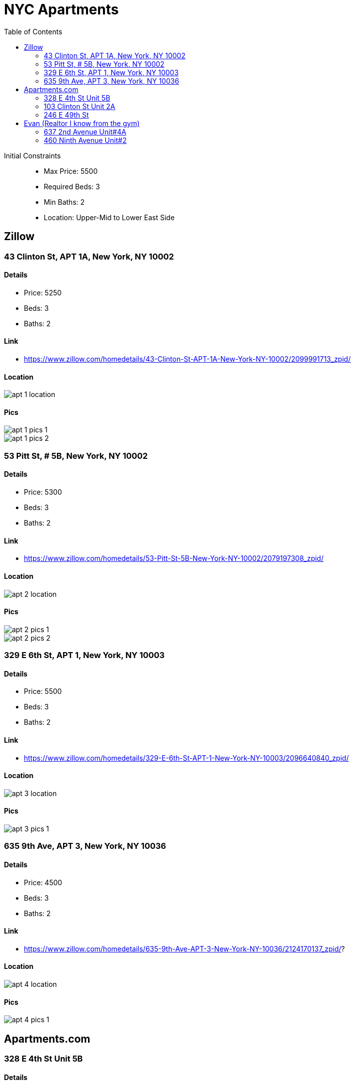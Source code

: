 = NYC Apartments
:toc:
:imagesdir: ./images

Initial Constraints::
- Max Price: 5500
- Required Beds: 3
- Min Baths: 2
- Location: Upper-Mid to Lower East Side

== Zillow

=== 43 Clinton St, APT 1A, New York, NY 10002

==== Details
- Price: 5250
- Beds: 3
- Baths: 2

==== Link
- https://www.zillow.com/homedetails/43-Clinton-St-APT-1A-New-York-NY-10002/2099991713_zpid/

==== Location

image::apt-1-location.png[]

==== Pics

image::apt-1-pics-1.png[]

image::apt-1-pics-2.png[]

=== 53 Pitt St, # 5B, New York, NY 10002

==== Details
- Price: 5300
- Beds: 3
- Baths: 2

==== Link
- https://www.zillow.com/homedetails/53-Pitt-St-5B-New-York-NY-10002/2079197308_zpid/

==== Location

image::apt-2-location.png[]

==== Pics

image::apt-2-pics-1.png[]

image::apt-2-pics-2.png[]

=== 329 E 6th St, APT 1, New York, NY 10003

==== Details
- Price: 5500
- Beds: 3
- Baths: 2

==== Link
- https://www.zillow.com/homedetails/329-E-6th-St-APT-1-New-York-NY-10003/2096640840_zpid/

==== Location

image::apt-3-location.png[]

==== Pics

image::apt-3-pics-1.png[]


=== 635 9th Ave, APT 3, New York, NY 10036

==== Details
- Price: 4500
- Beds: 3
- Baths: 2

==== Link
- https://www.zillow.com/homedetails/635-9th-Ave-APT-3-New-York-NY-10036/2124170137_zpid/?

==== Location

image::apt-4-location.png[]

==== Pics

image::apt-4-pics-1.png[]

== Apartments.com

=== 328 E 4th St Unit 5B

==== Details
- Price: 5500
- Beds: 3
- Baths: 2

==== Link
- https://www.apartments.com/328-e-4th-st-new-york-ny-unit-5b/f4vchgt/

==== Location

image::apt-5-location.png[]

==== Pics

image::apt-5-pics-1.png[]


=== 103 Clinton St Unit 2A

==== Details
- Price: 5295
- Beds: 3
- Baths: 2

==== Link
- https://www.apartments.com/103-clinton-st-new-york-ny/n0dfk6n/

==== Location

image::apt-6-location.png[]

==== Pics

image::apt-6-pics-1.png[]

=== 246 E 49th St

==== Details
- Price: 4995
- Beds: 3
- Baths: 2

==== Link
- https://www.apartments.com/246-e-49th-st-new-york-ny/m51vsxj/

==== Location

image::apt-7-location.png[]


==== Pics

image::apt-7-pics-1.png[]

== Evan (Realtor I know from the gym)

=== 637 2nd Avenue Unit#4A

==== Details
- Price: 4450
- Beds: 3
- Baths: 1 !!

==== Link
- https://matrix.onekeymlsny.com/Matrix/Public/Portal.aspx?ID=0-926935892-10&eml=YnJlbmRhbi5tYXR0aGV3czEyMThAZ21haWwuY29t#1
- Unfortunately only links to all listings

==== Location

image::apt-8-location.png[]

==== Pics

image::apt-8-pics-1.png[]

image::apt-8-pics-2.png[]

image::apt-8-pics-3.png[]

=== 460 Ninth Avenue Unit#2

==== Details
- Price: 4950
- Beds: 3
- Baths: 2

==== Link
- https://matrix.onekeymlsny.com/Matrix/Public/Portal.aspx?ID=0-926935892-10&eml=YnJlbmRhbi5tYXR0aGV3czEyMThAZ21haWwuY29t#1
- Unfortunately only links to all listings

==== Location

image::apt-9-location.png[]

==== Pics

image::apt-9-pics-1.png[]